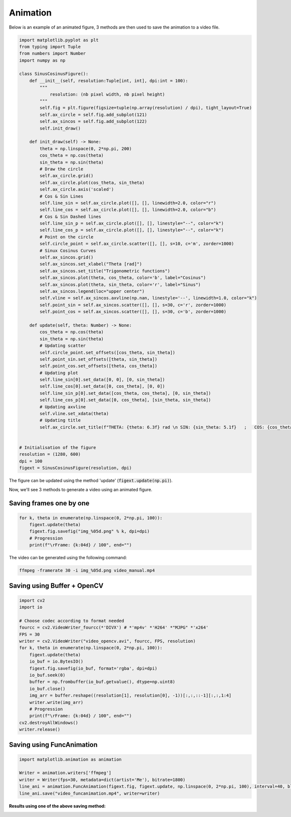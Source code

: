 Animation
=========

Below is an example of an animated figure, 3 methods are then used to save the animation to a video file.


.. code-block:: python

    import matplotlib.pyplot as plt
    from typing import Tuple
    from numbers import Number
    import numpy as np

    class SinusCosinusFigure():
        def __init__(self, resolution:Tuple[int, int], dpi:int = 100):
            """
                resolution: (nb pixel width, nb pixel height)
            """
            self.fig = plt.figure(figsize=tuple(np.array(resolution) / dpi), tight_layout=True)
            self.ax_circle = self.fig.add_subplot(121)
            self.ax_sincos = self.fig.add_subplot(122)
            self.init_draw()
        
        def init_draw(self) -> None:
            theta = np.linspace(0, 2*np.pi, 200)
            cos_theta = np.cos(theta)
            sin_theta = np.sin(theta)
            # Draw the circle
            self.ax_circle.grid()
            self.ax_circle.plot(cos_theta, sin_theta)
            self.ax_circle.axis('scaled')
            # Cos & Sin Lines
            self.line_sin = self.ax_circle.plot([], [], linewidth=2.0, color="r")
            self.line_cos = self.ax_circle.plot([], [], linewidth=2.0, color="b")
            # Cos & Sin Dashed lines
            self.line_sin_p = self.ax_circle.plot([], [], linestyle="--", color="k")
            self.line_cos_p = self.ax_circle.plot([], [], linestyle="--", color="k")
            # Point on the circle
            self.circle_point = self.ax_circle.scatter([], [], s=10, c='m', zorder=1000)
            # Sinux Cosinus Curves
            self.ax_sincos.grid()
            self.ax_sincos.set_xlabel("Theta [rad]")
            self.ax_sincos.set_title("Trigonometric functions")
            self.ax_sincos.plot(theta, cos_theta, color='b', label="Cosinus")
            self.ax_sincos.plot(theta, sin_theta, color='r', label="Sinus")
            self.ax_sincos.legend(loc="upper center")
            self.vline = self.ax_sincos.axvline(np.nan, linestyle='--', linewidth=1.0, color="k")
            self.point_sin = self.ax_sincos.scatter([], [], s=30, c='r', zorder=1000)
            self.point_cos = self.ax_sincos.scatter([], [], s=30, c='b', zorder=1000)

        def update(self, theta: Number) -> None:
            cos_theta = np.cos(theta)
            sin_theta = np.sin(theta)
            # Updating scatter
            self.circle_point.set_offsets([cos_theta, sin_theta])
            self.point_sin.set_offsets([theta, sin_theta])
            self.point_cos.set_offsets([theta, cos_theta])
            # Updating plot
            self.line_sin[0].set_data([0, 0], [0, sin_theta])
            self.line_cos[0].set_data([0, cos_theta], [0, 0])
            self.line_sin_p[0].set_data([cos_theta, cos_theta], [0, sin_theta])
            self.line_cos_p[0].set_data([0, cos_theta], [sin_theta, sin_theta])
            # Updating axvline
            self.vline.set_xdata(theta)
            # Updating title
            self.ax_circle.set_title(f"THETA: {theta: 6.3f} rad \n SIN: {sin_theta: 5.1f}   ;   COS: {cos_theta: 5.1f}")


    # Initialisation of the figure
    resolution = (1280, 600)
    dpi = 100
    figext = SinusCosinusFigure(resolution, dpi)

The figure can be updated using the method 'update' (:code:`figext.update(np.pi)`).

Now, we'll see 3 methods to generate a video using an animated figure.


Saving frames one by one
########################

.. code-block:: python

    for k, theta in enumerate(np.linspace(0, 2*np.pi, 100)):
        figext.update(theta)
        figext.fig.savefig("img_%05d.png" % k, dpi=dpi)
        # Progression
        print(f"\rFrame: {k:04d} / 100", end="")

The video can be generated using the following command:

.. code-block:: bash

    ffmpeg -framerate 30 -i img_%05d.png video_manual.mp4


Saving using Buffer + OpenCV
############################

.. code-block:: python

    import cv2
    import io

    # Choose codec according to format needed
    fourcc = cv2.VideoWriter_fourcc(*'DIVX') # *'mp4v' *'H264' *"MJPG" *'x264'
    FPS = 30
    writer = cv2.VideoWriter("video_opencv.avi", fourcc, FPS, resolution)
    for k, theta in enumerate(np.linspace(0, 2*np.pi, 100)):
        figext.update(theta)
        io_buf = io.BytesIO()
        figext.fig.savefig(io_buf, format='rgba', dpi=dpi)
        io_buf.seek(0)
        buffer = np.frombuffer(io_buf.getvalue(), dtype=np.uint8)
        io_buf.close()
        img_arr = buffer.reshape((resolution[1], resolution[0], -1))[:,:,::-1][:,:,1:4]
        writer.write(img_arr)
        # Progression
        print(f"\rFrame: {k:04d} / 100", end="")
    cv2.destroyAllWindows()
    writer.release()


Saving using FuncAnimation
##########################

.. code-block:: python

    import matplotlib.animation as animation

    Writer = animation.writers['ffmpeg']
    writer = Writer(fps=30, metadata=dict(artist='Me'), bitrate=1800)
    line_ani = animation.FuncAnimation(figext.fig, figext.update, np.linspace(0, 2*np.pi, 100), interval=40, blit=False)
    line_ani.save("video_funcanimation.mp4", writer=writer)


**Results using one of the above saving method:**

.. image:: /assets/plots/animation/video_manual.gif
   :width: 800pt


